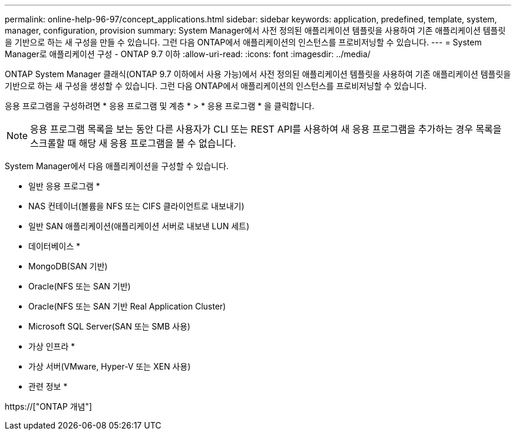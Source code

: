 ---
permalink: online-help-96-97/concept_applications.html 
sidebar: sidebar 
keywords: application, predefined, template, system, manager, configuration, provision 
summary: System Manager에서 사전 정의된 애플리케이션 템플릿을 사용하여 기존 애플리케이션 템플릿을 기반으로 하는 새 구성을 만들 수 있습니다. 그런 다음 ONTAP에서 애플리케이션의 인스턴스를 프로비저닝할 수 있습니다. 
---
= System Manager로 애플리케이션 구성 - ONTAP 9.7 이하
:allow-uri-read: 
:icons: font
:imagesdir: ../media/


[role="lead"]
ONTAP System Manager 클래식(ONTAP 9.7 이하에서 사용 가능)에서 사전 정의된 애플리케이션 템플릿을 사용하여 기존 애플리케이션 템플릿을 기반으로 하는 새 구성을 생성할 수 있습니다. 그런 다음 ONTAP에서 애플리케이션의 인스턴스를 프로비저닝할 수 있습니다.

응용 프로그램을 구성하려면 * 응용 프로그램 및 계층 * > * 응용 프로그램 * 을 클릭합니다.

[NOTE]
====
응용 프로그램 목록을 보는 동안 다른 사용자가 CLI 또는 REST API를 사용하여 새 응용 프로그램을 추가하는 경우 목록을 스크롤할 때 해당 새 응용 프로그램을 볼 수 없습니다.

====
System Manager에서 다음 애플리케이션을 구성할 수 있습니다.

* 일반 응용 프로그램 *

* NAS 컨테이너(볼륨을 NFS 또는 CIFS 클라이언트로 내보내기)
* 일반 SAN 애플리케이션(애플리케이션 서버로 내보낸 LUN 세트)


* 데이터베이스 *

* MongoDB(SAN 기반)
* Oracle(NFS 또는 SAN 기반)
* Oracle(NFS 또는 SAN 기반 Real Application Cluster)
* Microsoft SQL Server(SAN 또는 SMB 사용)


* 가상 인프라 *

* 가상 서버(VMware, Hyper-V 또는 XEN 사용)


* 관련 정보 *

https://["ONTAP 개념"]
